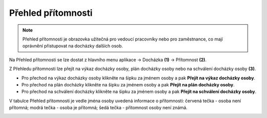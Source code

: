 
Přehled přítomnosti
======================

.. note:: Přehled přítomnosti je obrazovka užitečná pro vedoucí pracovníky nebo pro zaměstnance, co mají oprávnění přistupovat na docházky dalších osob.

.. image:: /Img/Pritomnost1.PNG

Na Přehled přítomnosti se lze dostat z hlavního menu aplikace -> Docházka **(1)** -> Přítomnost **(2)**.

.. image:: /Img/Pritomnost2.PNG

Z Přehledu přítomnosti lze přejít na výkaz docházky osoby, plán docházky osoby nebo na schválení docházky osoby **(3)**.

- Pro přechod na výkaz docházky osoby klikněte na šipku za jménem osoby a pak **Přejít na výkaz docházky osoby**.

- Pro přechod na plán docházky klikněte na šipku za jménem osoby a pak **Přejít na plán docházky osoby**. 

- Pro přechod na schválení docházky klikněte na šipku za jménem osoby a pak **Přejít na schválení docházky osoby**.

V tabulce Přehled přítomnosti je vedle jména osoby uvedená informace o přítomnosti: červená tečka - osoba není přítomná; modrá tečka - osoba je přítomná; šedá tečka - přítomnost osoby není známá.

.. image:: /Img/Pritomnost3.PNG
